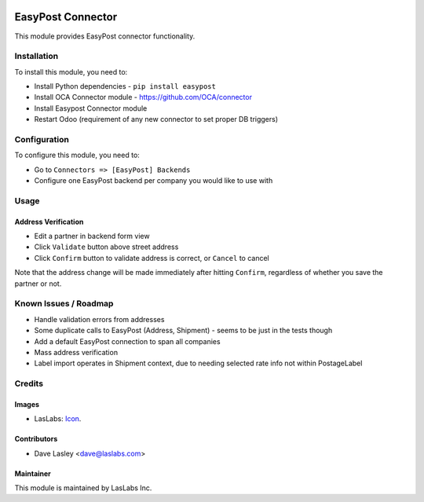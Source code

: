 .. image:: https://img.shields.io/badge/license-AGPL--3-blue.svg
   :target: http://www.gnu.org/licenses/agpl-3.0-standalone.html
   :alt: License: AGPL-3

==================
EasyPost Connector
==================

This module provides EasyPost connector functionality.


Installation
============

To install this module, you need to:

* Install Python dependencies -
  ``pip install easypost``
* Install OCA Connector module - https://github.com/OCA/connector
* Install Easypost Connector module
* Restart Odoo (requirement of any new connector to set proper DB triggers)

Configuration
=============

To configure this module, you need to:

* Go to ``Connectors => [EasyPost] Backends``
* Configure one EasyPost backend per company you would like to use with

Usage
=====

Address Verification
--------------------

* Edit a partner in backend form view
* Click ``Validate`` button above street address
* Click ``Confirm`` button to validate address is correct, or ``Cancel`` to cancel

Note that the address change will be made immediately after hitting ``Confirm``,
regardless of whether you save the partner or not.


Known Issues / Roadmap
======================

* Handle validation errors from addresses
* Some duplicate calls to EasyPost (Address, Shipment) - seems to be just in the tests though
* Add a default EasyPost connection to span all companies
* Mass address verification
* Label import operates in Shipment context, due to needing selected rate info not within PostageLabel

Credits
=======

Images
------

* LasLabs: `Icon <https://repo.laslabs.com/projects/TEM/repos/odoo-module_template/browse/module_name/static/description/icon.svg?raw>`_.

Contributors
------------

* Dave Lasley <dave@laslabs.com>

Maintainer
----------

.. image:: https://laslabs.com/logo.png
   :alt: LasLabs Inc.
   :target: https://laslabs.com

This module is maintained by LasLabs Inc.
